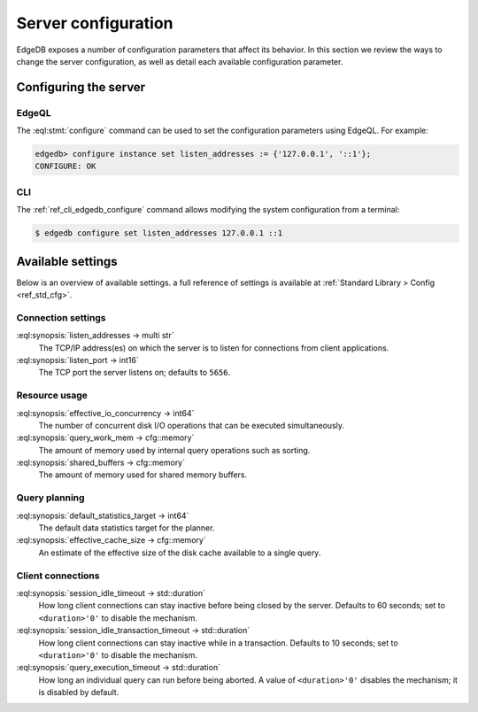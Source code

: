 .. _ref_admin_config:

====================
Server configuration
====================

EdgeDB exposes a number of configuration parameters that affect its
behavior.  In this section we review the ways to change the server
configuration, as well as detail each available configuration parameter.


Configuring the server
======================

EdgeQL
------

The :eql:stmt:`configure` command can be used to set the
configuration parameters using EdgeQL. For example:

.. code-block:: edgeql-repl

  edgedb> configure instance set listen_addresses := {'127.0.0.1', '::1'};
  CONFIGURE: OK

CLI
---

The :ref:`ref_cli_edgedb_configure` command allows modifying the system
configuration from a terminal:

.. code-block:: bash

  $ edgedb configure set listen_addresses 127.0.0.1 ::1


Available settings
==================

Below is an overview of available settings. a full reference of settings is
available at :ref:`Standard Library > Config <ref_std_cfg>`.


Connection settings
-------------------

:eql:synopsis:`listen_addresses -> multi str`
  The TCP/IP address(es) on which the server is to listen for
  connections from client applications.

:eql:synopsis:`listen_port -> int16`
  The TCP port the server listens on; defaults to ``5656``.

Resource usage
--------------

:eql:synopsis:`effective_io_concurrency -> int64`
  The number of concurrent disk I/O operations that can be
  executed simultaneously.

:eql:synopsis:`query_work_mem -> cfg::memory`
  The amount of memory used by internal query operations such as
  sorting.

:eql:synopsis:`shared_buffers -> cfg::memory`
  The amount of memory used for shared memory buffers.

Query planning
--------------

:eql:synopsis:`default_statistics_target -> int64`
  The default data statistics target for the planner.

:eql:synopsis:`effective_cache_size -> cfg::memory`
  An estimate of the effective size of the disk
  cache available to a single query.

Client connections
------------------

:eql:synopsis:`session_idle_timeout -> std::duration`
  How long client connections can stay inactive before being closed by the
  server. Defaults to 60 seconds; set to ``<duration>'0'`` to disable the
  mechanism.

:eql:synopsis:`session_idle_transaction_timeout -> std::duration`
  How long client connections can stay inactive
  while in a transaction. Defaults to 10 seconds; set to ``<duration>'0'`` to
  disable the mechanism.

:eql:synopsis:`query_execution_timeout -> std::duration`
  How long an individual query can run before being aborted. A value of
  ``<duration>'0'`` disables the mechanism; it is disabled by default.
